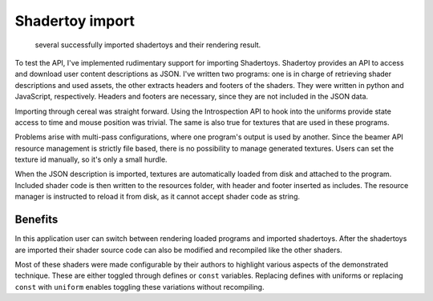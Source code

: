 Shadertoy import
================

.. figure:: /res/shadertoy.png

   several successfully imported shadertoys and their rendering result.
            
To test the API, I've implemented rudimentary support for importing Shadertoys.
Shadertoy provides an API to access and download user content descriptions as JSON.
I've written two programs: one is in charge of retrieving shader descriptions and used assets, the other extracts headers and footers of the shaders.
They were written in python and JavaScript, respectively.
Headers and footers are necessary, since they are not included in the JSON data.

Importing through cereal was straight forward.
Using the Introspection API to hook into the uniforms provide state access to time and mouse position was trivial.
The same is also true for textures that are used in these programs.

Problems arise with multi-pass configurations, where one program's output is used by another.
Since the beamer API resource management is strictly file based, there is no possibility to manage generated textures.
Users can set the texture id manually, so it's only a small hurdle.

When the JSON description is imported, textures are automatically loaded from disk and attached to the program.
Included shader code is then written to the resources folder, with header and footer inserted as includes.
The resource manager is instructed to reload it from disk, as it cannot accept shader code as string.

Benefits
--------

In this application user can switch between rendering loaded programs and imported shadertoys.
After the shadertoys are imported their shader source code can also be modified and recompiled like the other shaders.

Most of these shaders were made configurable by their authors to highlight various aspects of the demonstrated technique.
These are either toggled through defines or ``const`` variables.
Replacing defines with uniforms or replacing ``const`` with ``uniform`` enables toggling these variations without recompiling.

